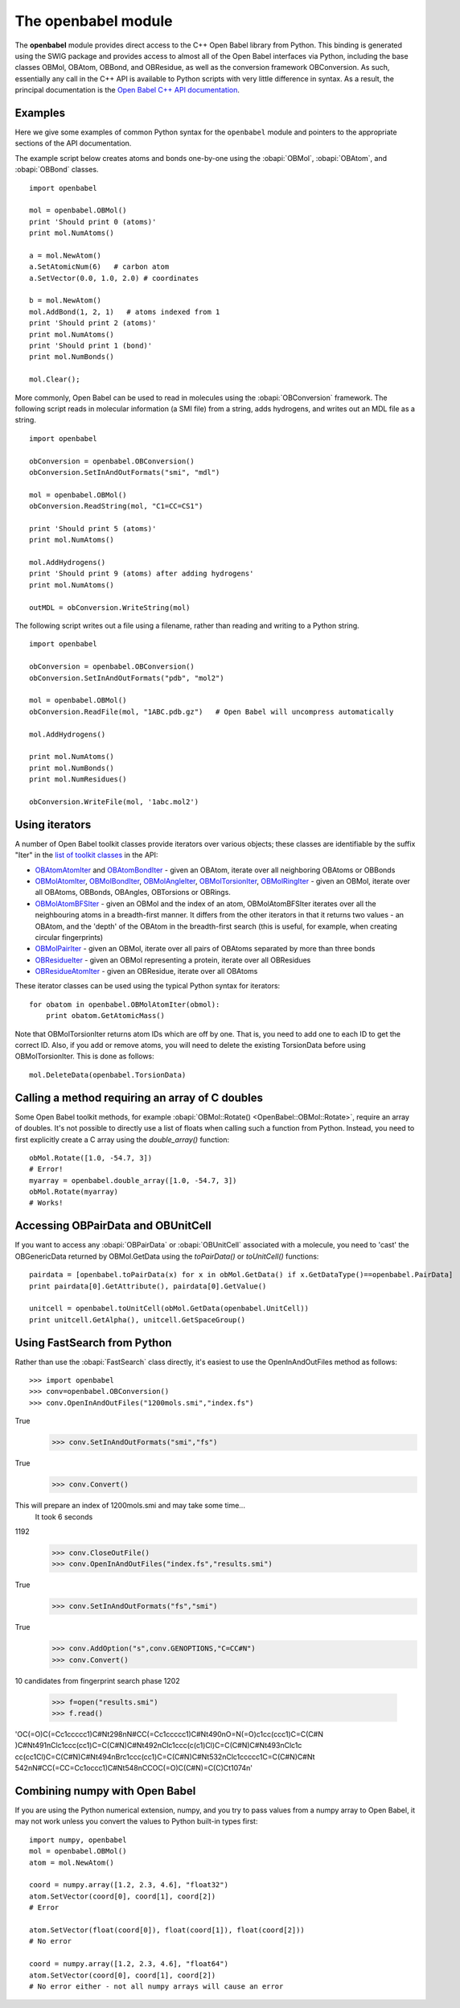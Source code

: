 The openbabel module
====================

The **openbabel** module provides direct access to the C++ Open
Babel library from Python. This binding is generated using the SWIG
package and provides access to almost all of the Open Babel
interfaces via Python, including the base classes OBMol, OBAtom,
OBBond, and OBResidue, as well as the conversion framework
OBConversion. As such, essentially any call in the C++ API is
available to Python scripts with very little difference in syntax.
As a result, the principal documentation is the
`Open Babel C++ API documentation`_.

.. _`Open Babel C++ API documentation`: http://openbabel.org/api

Examples
^^^^^^^^

Here we give some examples of common Python syntax for the
``openbabel`` module and pointers to the appropriate sections of
the API documentation.

The example script below creates atoms and bonds one-by-one using
the
:obapi:`OBMol`, :obapi:`OBAtom`, and :obapi:`OBBond` classes.

.. highlight:: python

::

     import openbabel
    
     mol = openbabel.OBMol()
     print 'Should print 0 (atoms)'
     print mol.NumAtoms()
    
     a = mol.NewAtom()
     a.SetAtomicNum(6)   # carbon atom
     a.SetVector(0.0, 1.0, 2.0) # coordinates
    
     b = mol.NewAtom()
     mol.AddBond(1, 2, 1)   # atoms indexed from 1
     print 'Should print 2 (atoms)'
     print mol.NumAtoms()
     print 'Should print 1 (bond)'
     print mol.NumBonds()
    
     mol.Clear();

More commonly, Open Babel can be used to read in molecules using
the :obapi:`OBConversion`
framework. The following script reads in molecular information (a
SMI file) from a string, adds hydrogens, and writes out an MDL file
as a string.

::

    import openbabel
    
    obConversion = openbabel.OBConversion()
    obConversion.SetInAndOutFormats("smi", "mdl")
     
    mol = openbabel.OBMol()
    obConversion.ReadString(mol, "C1=CC=CS1")
    
    print 'Should print 5 (atoms)'
    print mol.NumAtoms()
    
    mol.AddHydrogens()
    print 'Should print 9 (atoms) after adding hydrogens'
    print mol.NumAtoms()
    
    outMDL = obConversion.WriteString(mol)

The following script writes out a file using a filename, rather
than reading and writing to a Python string.

::

    import openbabel
    
    obConversion = openbabel.OBConversion()
    obConversion.SetInAndOutFormats("pdb", "mol2")
    
    mol = openbabel.OBMol()
    obConversion.ReadFile(mol, "1ABC.pdb.gz")   # Open Babel will uncompress automatically
    
    mol.AddHydrogens()
    
    print mol.NumAtoms()
    print mol.NumBonds()
    print mol.NumResidues()
    
    obConversion.WriteFile(mol, '1abc.mol2')

Using iterators
^^^^^^^^^^^^^^^

A number of Open Babel toolkit classes provide iterators over
various objects; these classes are identifiable by the suffix
"Iter" in the
`list of toolkit classes <http://openbabel.sourceforge.net/api/current/annotated.shtml>`_
in the API:

-  `OBAtomAtomIter <http://openbabel.sourceforge.net/api/current/classOpenBabel_1_1OBAtomAtomIter.shtml>`_
   and
   `OBAtomBondIter <http://openbabel.sourceforge.net/api/current/classOpenBabel_1_1OBAtomBondIter.shtml>`_
   - given an OBAtom, iterate over all neighboring OBAtoms or OBBonds
-  `OBMolAtomIter <http://openbabel.sourceforge.net/api/current/classOpenBabel_1_1OBMolAtomIter.shtml>`_,
   `OBMolBondIter <http://openbabel.sourceforge.net/api/current/classOpenBabel_1_1OBMolBondIter.shtml>`_,
   `OBMolAngleIter <http://openbabel.sourceforge.net/api/current/classOpenBabel_1_1OBMolAngleIter.shtml>`_,
   `OBMolTorsionIter <http://openbabel.sourceforge.net/api/current/classOpenBabel_1_1OBMolTorsionIter.shtml>`_,
   `OBMolRingIter <http://openbabel.sourceforge.net/api/current/classOpenBabel_1_1OBMolRingIter.shtml>`_
   - given an OBMol, iterate over all OBAtoms, OBBonds, OBAngles,
   OBTorsions or OBRings.
-  `OBMolAtomBFSIter <http://openbabel.sourceforge.net/api/current/classOpenBabel_1_1OBMolAtomBFSIter.shtml>`_
   - given an OBMol and the index of an atom, OBMolAtomBFSIter
   iterates over all the neighbouring atoms in a breadth-first manner.
   It differs from the other iterators in that it returns two values -
   an OBAtom, and the 'depth' of the OBAtom in the breadth-first
   search (this is useful, for example, when creating circular
   fingerprints)
-  `OBMolPairIter <http://openbabel.sourceforge.net/api/current/classOpenBabel_1_1OBMolPairIter.shtml>`_
   - given an OBMol, iterate over all pairs of OBAtoms separated by
   more than three bonds
-  `OBResidueIter <http://openbabel.sourceforge.net/api/current/classOpenBabel_1_1OBResidueIter.shtml>`_
   - given an OBMol representing a protein, iterate over all
   OBResidues
-  `OBResidueAtomIter <http://openbabel.sourceforge.net/api/current/classOpenBabel_1_1OBResidueAtomIter.shtml>`_
   - given an OBResidue, iterate over all OBAtoms

These iterator classes can be used using the typical Python syntax
for iterators:

::

    for obatom in openbabel.OBMolAtomIter(obmol):
        print obatom.GetAtomicMass()

Note that OBMolTorsionIter returns atom IDs which are off by one.
That is, you need to add one to each ID to get the correct ID.
Also, if you add or remove atoms, you will need to delete the
existing TorsionData before using OBMolTorsionIter. This is done as
follows:
::

    mol.DeleteData(openbabel.TorsionData)

Calling a method requiring an array of C doubles
^^^^^^^^^^^^^^^^^^^^^^^^^^^^^^^^^^^^^^^^^^^^^^^^

Some Open Babel toolkit methods, for example :obapi:`OBMol::Rotate() <OpenBabel::OBMol::Rotate>`,
require an array of doubles. It's not possible to directly use a
list of floats when calling such a function from Python. Instead,
you need to first explicitly create a C array using the
*double\_array()* function:

::

    obMol.Rotate([1.0, -54.7, 3])
    # Error!
    myarray = openbabel.double_array([1.0, -54.7, 3])
    obMol.Rotate(myarray)
    # Works!

Accessing OBPairData and OBUnitCell
^^^^^^^^^^^^^^^^^^^^^^^^^^^^^^^^^^^

If you want to access any :obapi:`OBPairData`
or :obapi:`OBUnitCell`
associated with a molecule, you need to 'cast' the OBGenericData
returned by OBMol.GetData using the *toPairData()* or
*toUnitCell()* functions:

::

    pairdata = [openbabel.toPairData(x) for x in obMol.GetData() if x.GetDataType()==openbabel.PairData]
    print pairdata[0].GetAttribute(), pairdata[0].GetValue()
    
    unitcell = openbabel.toUnitCell(obMol.GetData(openbabel.UnitCell))
    print unitcell.GetAlpha(), unitcell.GetSpaceGroup()

Using FastSearch from Python
^^^^^^^^^^^^^^^^^^^^^^^^^^^^

Rather than use the :obapi:`FastSearch` class directly, it's easiest to use the OpenInAndOutFiles method as follows::

 >>> import openbabel
 >>> conv=openbabel.OBConversion()
 >>> conv.OpenInAndOutFiles("1200mols.smi","index.fs")
True
 >>> conv.SetInAndOutFormats("smi","fs")
True
 >>> conv.Convert()
This will prepare an index of 1200mols.smi and may take some time...
 It took 6 seconds
1192
 >>> conv.CloseOutFile()
 >>> conv.OpenInAndOutFiles("index.fs","results.smi")
True
 >>> conv.SetInAndOutFormats("fs","smi")
True
 >>> conv.AddOption("s",conv.GENOPTIONS,"C=CC#N")
 >>> conv.Convert()
10 candidates from fingerprint search phase
1202
 >>> f=open("results.smi")
 >>> f.read()
'OC(=O)C(=Cc1ccccc1)C#N\t298\nN#CC(=Cc1ccccc1)C#N\t490\nO=N(=O)c1cc(ccc1)C=C(C#N
)C#N\t491\nClc1ccc(cc1)C=C(C#N)C#N\t492\nClc1ccc(c(c1)Cl)C=C(C#N)C#N\t493\nClc1c
cc(cc1Cl)C=C(C#N)C#N\t494\nBrc1ccc(cc1)C=C(C#N)C#N\t532\nClc1ccccc1C=C(C#N)C#N\t
542\nN#CC(=CC=Cc1occc1)C#N\t548\nCCOC(=O)C(C#N)=C(C)C\t1074\n'

Combining numpy with Open Babel
^^^^^^^^^^^^^^^^^^^^^^^^^^^^^^^

If you are using the Python numerical extension, numpy, and you try
to pass values from a numpy array to Open Babel, it may not work
unless you convert the values to Python built-in types first:

::

    import numpy, openbabel
    mol = openbabel.OBMol()
    atom = mol.NewAtom()
    
    coord = numpy.array([1.2, 2.3, 4.6], "float32")
    atom.SetVector(coord[0], coord[1], coord[2])
    # Error
    
    atom.SetVector(float(coord[0]), float(coord[1]), float(coord[2]))
    # No error
    
    coord = numpy.array([1.2, 2.3, 4.6], "float64")
    atom.SetVector(coord[0], coord[1], coord[2])
    # No error either - not all numpy arrays will cause an error
